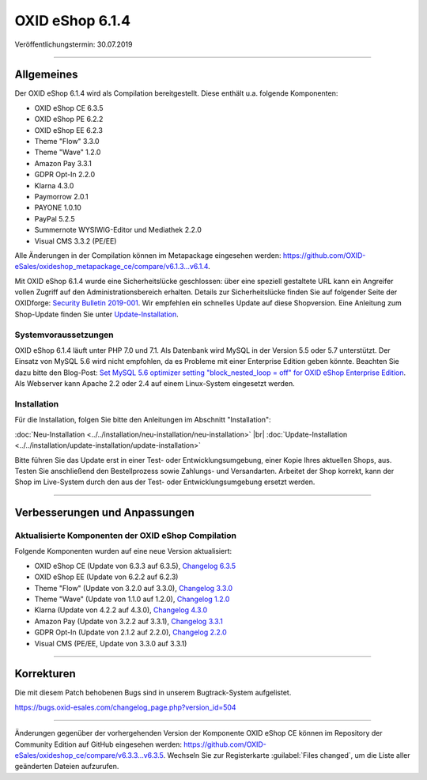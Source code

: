 OXID eShop 6.1.4
================

Veröffentlichungstermin: 30.07.2019

-----------------------------------------------------------------------------------------

Allgemeines
-----------
Der OXID eShop 6.1.4 wird als Compilation bereitgestellt. Diese enthält u.a. folgende Komponenten:

* OXID eShop CE 6.3.5
* OXID eShop PE 6.2.2
* OXID eShop EE 6.2.3
* Theme "Flow" 3.3.0
* Theme "Wave" 1.2.0
* Amazon Pay 3.3.1
* GDPR Opt-In 2.2.0
* Klarna 4.3.0
* Paymorrow 2.0.1
* PAYONE 1.0.10
* PayPal 5.2.5
* Summernote WYSIWIG-Editor und Mediathek 2.2.0
* Visual CMS 3.3.2 (PE/EE)

Alle Änderungen in der Compilation können im Metapackage eingesehen werden: `<https://github.com/OXID-eSales/oxideshop_metapackage_ce/compare/v6.1.3...v6.1.4>`_.

Mit OXID eShop 6.1.4 wurde eine Sicherheitslücke geschlossen: über eine speziell gestaltete URL kann ein Angreifer vollen Zugriff auf den Administrationsbereich erhalten. Details zur Sicherheitslücke finden Sie auf folgender Seite der OXIDforge: `Security Bulletin 2019-001 <https://oxidforge.org/de/security-bulletin-2019-001.html>`_. Wir empfehlen ein schnelles Update auf diese Shopversion. Eine Anleitung zum Shop-Update finden Sie unter `Update-Installation <https://docs.oxid-esales.com/eshop/de/6.1/installation/update-installation/update-installation.html>`_.

Systemvoraussetzungen
^^^^^^^^^^^^^^^^^^^^^
OXID eShop 6.1.4 läuft unter PHP 7.0 und 7.1. Als Datenbank wird MySQL in der Version 5.5 oder 5.7 unterstützt. Der Einsatz von MySQL 5.6 wird nicht empfohlen, da es Probleme mit einer Enterprise Edition geben könnte. Beachten Sie dazu bitte den Blog-Post: `Set MySQL 5.6 optimizer setting "block_nested_loop = off" for OXID eShop Enterprise Edition <https://oxidforge.org/en/set-mysql-5-6-optimizer-setting-block_nested_loop-off-for-oxid-eshop-enterprise-edition.html>`_. Als Webserver kann Apache 2.2 oder 2.4 auf einem Linux-System eingesetzt werden.

Installation
^^^^^^^^^^^^
Für die Installation, folgen Sie bitte den Anleitungen im Abschnitt "Installation":

:doc:`Neu-Installation <../../installation/neu-installation/neu-installation>` |br|
:doc:`Update-Installation <../../installation/update-installation/update-installation>`

Bitte führen Sie das Update erst in einer Test- oder Entwicklungsumgebung, einer Kopie Ihres aktuellen Shops, aus. Testen Sie anschließend den Bestellprozess sowie Zahlungs- und Versandarten. Arbeitet der Shop korrekt, kann der Shop im Live-System durch den aus der Test- oder Entwicklungsumgebung ersetzt werden.

-----------------------------------------------------------------------------------------

Verbesserungen und Anpassungen
------------------------------

Aktualisierte Komponenten der OXID eShop Compilation
^^^^^^^^^^^^^^^^^^^^^^^^^^^^^^^^^^^^^^^^^^^^^^^^^^^^
Folgende Komponenten wurden auf eine neue Version aktualisiert:

* OXID eShop CE (Update von 6.3.3 auf 6.3.5), `Changelog 6.3.5 <https://github.com/OXID-eSales/oxideshop_ce/blob/v6.3.5/CHANGELOG.md>`_
* OXID eShop EE (Update von 6.2.2 auf 6.2.3)
* Theme "Flow" (Update von 3.2.0 auf 3.3.0), `Changelog 3.3.0 <https://github.com/OXID-eSales/flow_theme/blob/v3.3.0/CHANGELOG.md>`_
* Theme "Wave" (Update von 1.1.0 auf 1.2.0), `Changelog 1.2.0 <https://github.com/OXID-eSales/wave-theme/blob/v1.2.0/CHANGELOG.md>`_
* Klarna (Update von 4.2.2 auf 4.3.0), `Changelog 4.3.0 <https://github.com/topconcepts/OXID-Klarna-6/blob/v4.3.0/CHANGELOG.md>`_
* Amazon Pay (Update von 3.2.2 auf 3.3.1), `Changelog 3.3.1 <https://github.com/bestit/amazon-pay-oxid/blob/3.3.1/CHANGELOG.md>`_
* GDPR Opt-In (Update von 2.1.2 auf 2.2.0), `Changelog 2.2.0 <https://github.com/OXID-eSales/gdpr-optin-module/blob/v2.2.0/CHANGELOG.md>`_
* Visual CMS (PE/EE, Update von 3.3.0 auf 3.3.1)

-----------------------------------------------------------------------------------------

Korrekturen
-----------
Die mit diesem Patch behobenen Bugs sind in unserem Bugtrack-System aufgelistet.

https://bugs.oxid-esales.com/changelog_page.php?version_id=504

-----------------------------------------------------------------------------------------

Änderungen gegenüber der vorhergehenden Version der Komponente OXID eShop CE können im Repository der Community Edition auf GitHub eingesehen werden: https://github.com/OXID-eSales/oxideshop_ce/compare/v6.3.3...v6.3.5. Wechseln Sie zur Registerkarte :guilabel:`Files changed`, um die Liste aller geänderten Dateien aufzurufen.

.. Intern: oxbair, Status: